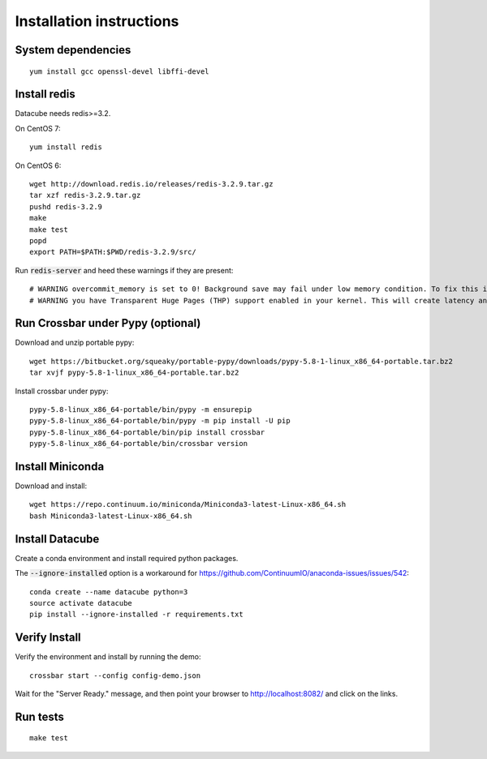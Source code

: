 Installation instructions
=========================

System dependencies
-------------------

::
   
    yum install gcc openssl-devel libffi-devel

Install redis
-------------

Datacube needs redis>=3.2.

On CentOS 7::

    yum install redis

On CentOS 6::

    wget http://download.redis.io/releases/redis-3.2.9.tar.gz
    tar xzf redis-3.2.9.tar.gz
    pushd redis-3.2.9
    make
    make test
    popd
    export PATH=$PATH:$PWD/redis-3.2.9/src/

Run :code:`redis-server` and heed these warnings if they are present::

    # WARNING overcommit_memory is set to 0! Background save may fail under low memory condition. To fix this issue add 'vm.overcommit_memory = 1' to /etc/sysctl.conf and then reboot or run the command 'sysctl vm.overcommit_memory=1' for this to take effect.
    # WARNING you have Transparent Huge Pages (THP) support enabled in your kernel. This will create latency and memory usage issues with Redis. To fix this issue run the command 'echo never > /sys/kernel/mm/transparent_hugepage/enabled' as root, and add it to your /etc/rc.local in order to retain the setting after a reboot. Redis must be restarted after THP is disabled.

Run Crossbar under Pypy (optional)
----------------------------------

Download and unzip portable pypy::

    wget https://bitbucket.org/squeaky/portable-pypy/downloads/pypy-5.8-1-linux_x86_64-portable.tar.bz2
    tar xvjf pypy-5.8-1-linux_x86_64-portable.tar.bz2

Install crossbar under pypy::

    pypy-5.8-linux_x86_64-portable/bin/pypy -m ensurepip
    pypy-5.8-linux_x86_64-portable/bin/pypy -m pip install -U pip
    pypy-5.8-linux_x86_64-portable/bin/pip install crossbar
    pypy-5.8-linux_x86_64-portable/bin/crossbar version

Install Miniconda
-----------------

Download and install::

    wget https://repo.continuum.io/miniconda/Miniconda3-latest-Linux-x86_64.sh
    bash Miniconda3-latest-Linux-x86_64.sh

Install Datacube
----------------

Create a conda environment and install required python packages.

The :code:`--ignore-installed` option is a workaround for https://github.com/ContinuumIO/anaconda-issues/issues/542::

    conda create --name datacube python=3
    source activate datacube
    pip install --ignore-installed -r requirements.txt

Verify Install
--------------

Verify the environment and install by running the demo::

    crossbar start --config config-demo.json

Wait for the "Server Ready." message, and then point your browser to http://localhost:8082/ and click on the links.

Run tests
---------

::

    make test
